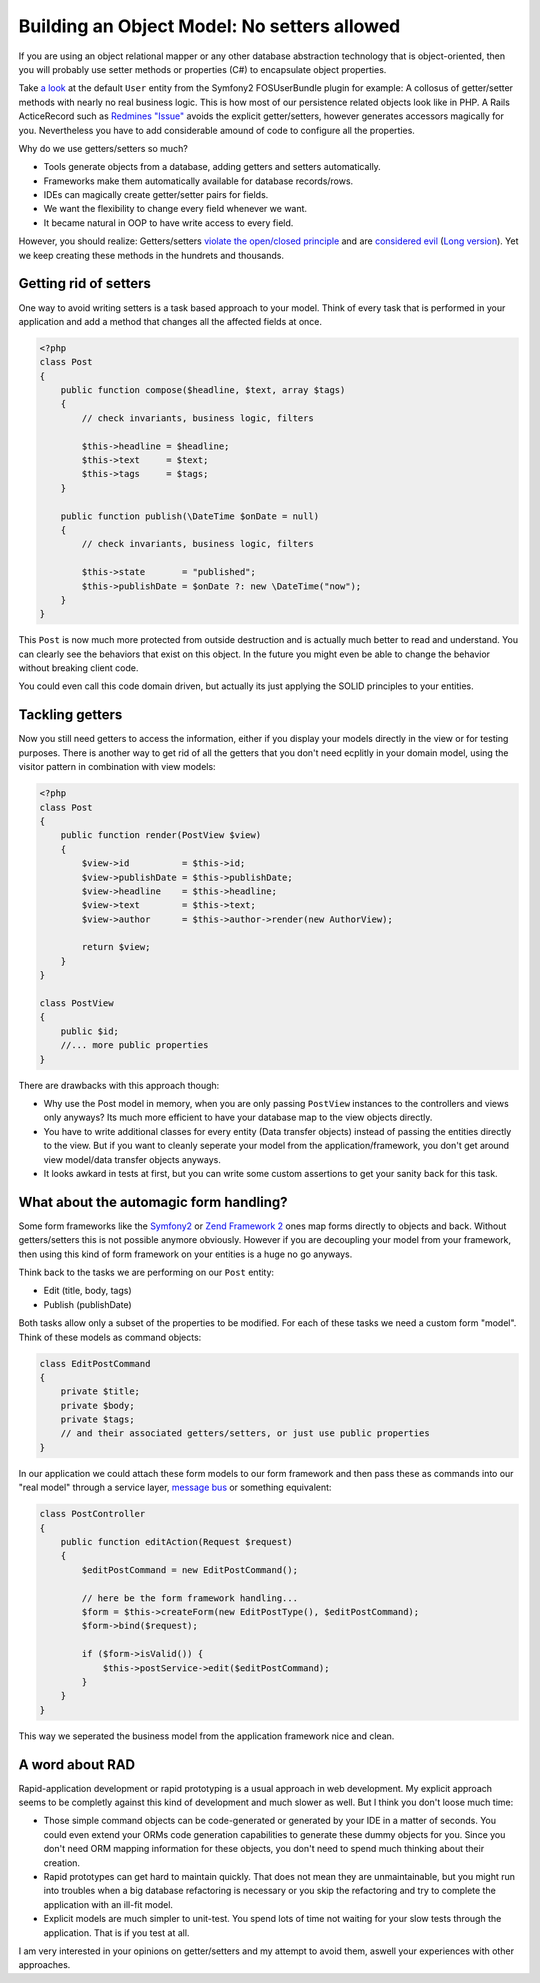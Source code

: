 Building an Object Model: No setters allowed
============================================

If you are using an object relational mapper or any other database
abstraction technology that is object-oriented, then you will probably
use setter methods or properties (C#) to encapsulate object properties.

Take `a look
<https://github.com/FriendsOfSymfony/FOSUserBundle/blob/master/Model/User.php>`_
at the default ``User`` entity from the Symfony2 FOSUserBundle plugin for
example: A collosus of getter/setter methods with nearly no real business
logic. This is how most of our persistence related objects look like in PHP.
A Rails ActiceRecord such as `Redmines "Issue"
<https://github.com/redmine/redmine/blob/master/app/models/issue.rb>`_ avoids
the explicit getter/setters, however generates accessors magically for you.
Nevertheless you have to add considerable amound of code to configure all the
properties.

Why do we use getters/setters so much?

- Tools generate objects from a database, adding getters and setters
  automatically.
- Frameworks make them automatically available for database records/rows.
- IDEs can magically create getter/setter pairs for fields.
- We want the flexibility to change every field whenever we want.
- It became natural in OOP to have write access to every field.

However, you should realize: Getters/setters `violate the open/closed principle
<http://en.wikipedia.org/wiki/Open/closed_principle>`_ and are `considered evil
<http://stackoverflow.com/questions/565095/are-getters-and-setters-evil>`_
(`Long version
<http://www.javaworld.com/javaworld/jw-09-2003/jw-0905-toolbox.html>`_). Yet
we keep creating these methods in the hundrets and thousands.

Getting rid of setters
----------------------

One way to avoid writing setters is a task based approach to your model. Think
of every task that is performed in your application and add a method that
changes all the affected fields at once.

.. code-block:: php

    <?php
    class Post
    {
        public function compose($headline, $text, array $tags)
        {
            // check invariants, business logic, filters

            $this->headline = $headline;
            $this->text     = $text;
            $this->tags     = $tags;
        }

        public function publish(\DateTime $onDate = null)
        {
            // check invariants, business logic, filters

            $this->state       = "published";
            $this->publishDate = $onDate ?: new \DateTime("now");
        }
    }

This ``Post`` is now much more protected from outside destruction and
is actually much better to read and understand. You can clearly see
the behaviors that exist on this object. In the future you might even
be able to change the behavior without breaking client code.

You could even call this code domain driven, but actually its just applying
the SOLID principles to your entities.

Tackling getters
----------------

Now you still need getters to access the information, either if you display
your models directly in the view or for testing purposes. There is another way
to get rid of all the getters that you don't need ecplitly in your domain
model, using the visitor pattern in combination with view models:

.. code-block:: php

    <?php
    class Post
    {
        public function render(PostView $view)
        {
            $view->id          = $this->id;
            $view->publishDate = $this->publishDate;
            $view->headline    = $this->headline;
            $view->text        = $this->text;
            $view->author      = $this->author->render(new AuthorView);

            return $view;
        }
    }

    class PostView
    {
        public $id;
        //... more public properties
    }

There are drawbacks with this approach though:

- Why use the Post model in memory, when you are only passing ``PostView``
  instances to the controllers and views only anyways? Its much more efficient
  to have your database map to the view objects directly.
- You have to write additional classes for every entity (Data transfer objects)
  instead of passing the entities directly to the view. But if you want to
  cleanly seperate your model from the application/framework, you don't get
  around view model/data transfer objects anyways.
- It looks awkard in tests at first, but you can write some custom assertions
  to get your sanity back for this task.

What about the automagic form handling?
---------------------------------------

Some form frameworks like the `Symfony2 <http://www.symfony.com>`_ or `Zend
Framework 2 <http://framework.zend.com>`_ ones map forms directly to objects
and back. Without getters/setters this is not possible anymore obviously.
However if you are decoupling your model from your framework, then using this
kind of form framework on your entities is a huge no go anyways.

Think back to the tasks we are performing on our ``Post`` entity:

- Edit (title, body, tags)
- Publish (publishDate)

Both tasks allow only a subset of the properties to be modified. For each of
these tasks we need a custom form "model". Think of these models as command
objects:

.. code-block:: php

    class EditPostCommand
    {
        private $title;
        private $body;
        private $tags;
        // and their associated getters/setters, or just use public properties
    }

In our application we could attach these form models to our form framework and
then pass these as commands into our "real model" through a service layer,
`message bus <http://www.eaipatterns.com/MessageBus.html>`_ or something equivalent:

.. code-block:: php

    class PostController
    {
        public function editAction(Request $request)
        {
            $editPostCommand = new EditPostCommand();

            // here be the form framework handling...
            $form = $this->createForm(new EditPostType(), $editPostCommand);
            $form->bind($request);

            if ($form->isValid()) {
                $this->postService->edit($editPostCommand);
            }
        }
    }

This way we seperated the business model from the application framework nice
and clean.

A word about RAD
----------------

Rapid-application development or rapid prototyping is a usual approach in web
development. My explicit approach seems to be completly against this kind of
development and much slower as well. But I think you don't loose much time:

- Those simple command objects can be code-generated or generated by your IDE
  in a matter of seconds. You could even extend your ORMs code generation
  capabilities to generate these dummy objects for you. Since you don't need
  ORM mapping information for these objects, you don't need to spend much
  thinking about their creation. 
- Rapid prototypes can get hard to maintain quickly. That does not mean they
  are unmaintainable, but you might run into troubles when a big database
  refactoring is necessary or you skip the refactoring and try to complete the
  application with an ill-fit model.
- Explicit models are much simpler to unit-test. You spend lots of time not
  waiting for your slow tests through the application. That is if you test at
  all.

I am very interested in your opinions on getter/setters and my attempt to avoid them,
aswell your experiences with other approaches.

.. author:: default
.. categories:: none
.. tags:: none
.. comments::
